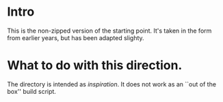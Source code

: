 
* Intro


This is the non-zipped version of the starting point. It's taken in the
form from earlier years, but has been adapted slighty.

* What to do with this direction.

The directory is intended as /inspiration/. It does not work as an ``out of
the box'' build script.





